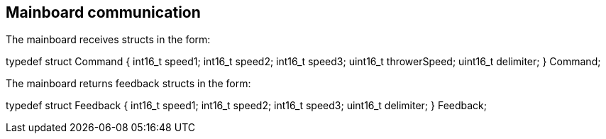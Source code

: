 == Mainboard communication

The mainboard receives structs in the form:

typedef struct Command {
	int16_t speed1;
	int16_t speed2;
	int16_t speed3;
	uint16_t throwerSpeed;
	uint16_t delimiter;
} Command;

The mainboard returns feedback structs in the form:

typedef struct Feedback {
	int16_t speed1;
	int16_t speed2;
	int16_t speed3;
	uint16_t delimiter;
} Feedback;
